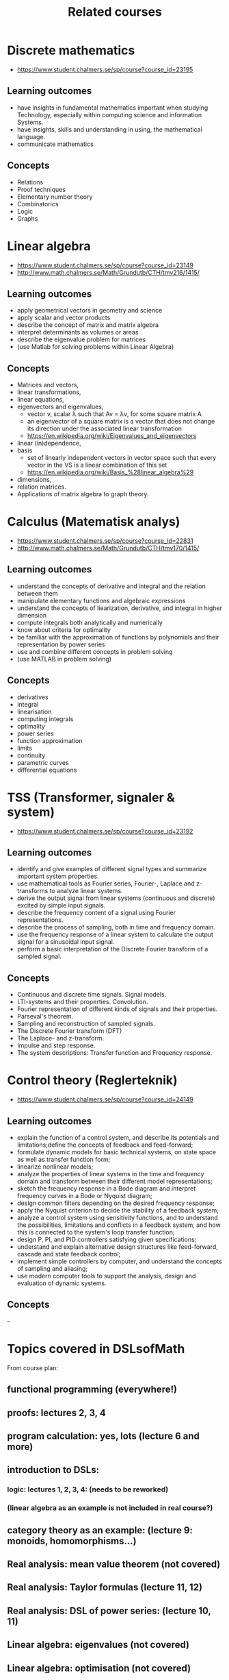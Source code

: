 #+TITLE: Related courses

* Discrete mathematics
  - https://www.student.chalmers.se/sp/course?course_id=23195

** Learning outcomes
   - have insights in fundamental mathematics important when studying
     Technology, especially within computing science and information
     Systems.
   - have insights, skills and understanding in using, the
     mathematical language.
   - communicate mathematics

** Concepts
   - Relations
   - Proof techniques
   - Elementary number theory
   - Combinatorics
   - Logic
   - Graphs

* Linear algebra
  - https://www.student.chalmers.se/sp/course?course_id=23149
  - http://www.math.chalmers.se/Math/Grundutb/CTH/tmv216/1415/

** Learning outcomes
   - apply geometrical vectors in geometry and science
   - apply scalar and vector products
   - describe the concept of matrix and matrix algebra
   - interpret determinants as volumes or areas
   - describe the eigenvalue problem for matrices
   - (use Matlab for solving problems within Linear Algebra)

** Concepts
   - Matrices and vectors,
   - linear transformations,
   - linear equations,
   - eigenvectors and eigenvalues,
     - vector v, scalar λ such that Av = λv, for some square matrix A
     - an eigenvector of a square matrix is a vector that does
       not change its direction under the associated linear
       transformation
     - https://en.wikipedia.org/wiki/Eigenvalues_and_eigenvectors

   - linear (in)dependence,
   - basis
     - set of linearly independent vectors in vector space such that
       every vector in the VS is a linear combination of this set
     - https://en.wikipedia.org/wiki/Basis_%28linear_algebra%29

   - dimensions,
   - relation matrices.
   - Applications of matrix algebra to graph theory.

* Calculus (Matematisk analys)
  - https://www.student.chalmers.se/sp/course?course_id=22831
  - http://www.math.chalmers.se/Math/Grundutb/CTH/tmv170/1415/

** Learning outcomes

   - understand the concepts of derivative and integral and the
     relation between them
   - manipulate elementary functions and algebraic expressions
   - understand the concepts of liearization, derivative, and integral
     in higher dimension
   - compute integrals both analytically and numerically
   - know about criteria for optimality
   - be familiar with the approximation of functions by polynomials
     and their representation by power series
   - use and combine different concepts in problem solving
   - (use MATLAB in problem solving)

** Concepts

   - derivatives
   - integral
   - linearisation
   - computing integrals
   - optimality
   - power series
   - function approximation
   - limits
   - continuity
   - parametric curves
   - differential equations

* TSS (Transformer, signaler & system)
  - https://www.student.chalmers.se/sp/course?course_id=23192

** Learning outcomes

   - identify and give examples of different signal types and
     summarize important system properties.
   - use mathematical tools as Fourier series, Fourier-, Laplace and
     z-transforms to analyze linear systems.
   - derive the output signal from linear systems (continuous and
     discrete) excited by simple input signals.
   - describe the frequency content of a signal using Fourier
     representations.
   - describe the process of sampling, both in time and frequency
     domain.
   - use the frequency response of a linear system to calculate the
     output signal for a sinusoidal input signal.
   - perform a basic interpretation of the Discrete Fourier transform
     of a sampled signal.

** Concepts

   - Continuous and discrete time signals. Signal models.
   - LTI-systems and their properties. Convolution.
   - Fourier representation of different kinds of signals and their
     properties.
   - Parseval's theorem.
   - Sampling and reconstruction of sampled signals.
   - The Discrete Fourier transform (DFT)
   - The Laplace- and z-transform.
   - Impulse and step response.
   - The system descriptions: Transfer function and Frequency
     response.

* Control theory (Reglerteknik)
  - https://www.student.chalmers.se/sp/course?course_id=24149

** Learning outcomes

   - explain the function of a control system, and describe its
     potentials and limitations;define the concepts of feedback and
     feed-forward;
   - formulate dynamic models for basic technical systems, on state
     space as well as transfer function form;
   - linearize nonlinear models;
   - analyze the properties of linear systems in the time and
     frequency domain and transform between their different model
     representations;
   - sketch the frequency response in a Bode diagram and interpret
     frequency curves in a Bode or Nyquist diagram;
   - design common filters depending on the desired frequency
     response;
   - apply the Nyquist criterion to decide the stability of a feedback
     system;
   - analyze a control system using sensitivity functions, and to
     understand the possibilities, limitations and conflicts in a
     feedback system, and how this is connected to the system's loop
     transfer function;
   - design P, PI, and PID controllers satisfying given
     specifications;
   - understand and explain alternative design structures like
     feed-forward, cascade and state feedback control;
   - implement simple controllers by computer, and understand the
     concepts of sampling and aliasing;
   - use modern computer tools to support the analysis, design and
     evaluation of dynamic systems.

** Concepts

   --


* Topics covered in DSLsofMath

From course plan:
** functional programming (everywhere!)
** proofs: lectures 2, 3, 4
** program calculation: yes, lots (lecture 6 and more)
** introduction to DSLs:
*** logic: lectures 1, 2, 3, 4: (needs to be reworked)
*** (linear algebra as an example is not included in real course?)
** category theory as an example: (lecture 9: monoids, homomorphisms...)
** Real analysis: mean value theorem (not covered)
** Real analysis: Taylor formulas (lecture 11, 12)
** Real analysis: DSL of power series: (lecture 10, 11)
** Linear algebra: eigenvalues (not covered)
** Linear algebra: optimisation (not covered)
** Laplace transform (lecture 12)

* Included in the lectures but not explicitly in the lecture plan:
** Logic and formal languages: lectures 1, 2, 3, 4
** Real analysis: limits, continuity: lecture 4, 5

TODO: corresponding indexing of assignments, exercises and exam with respect to the learning outcomes
Look at github: AFPcourse/L16/doc/overview.markdown

----------------------------------------------------------------

Quoting the course plan:

Learning outcomes:
* Knowledge and understanding
** design and implement a DSL (Domain Specific Language) for a new domain
** organize areas of mathematics in DSL terms
** explain main concepts of elementary real and complex analysis, algebra, and linear algebra
* Skills and abilities
** develop adequate notation for mathematical concepts
** perform calculational proofs
** use power series for solving differential equations
** use Laplace transforms for solving differential equations
* Judgement and approach
** discuss and compare different software implementations of mathematical concepts

* The lecture topics are:
** Introduction to functional programming and calculational proofs
** Introduction to Domain Specific Languages (DSLs): case study linear algebra
** DSLs and mathematics: case study category theory
** Real analysis: mean value theorems, Taylor formulas
** Real analysis: a DSL for power series
** More linear algebra: eigenvalues and optimization

